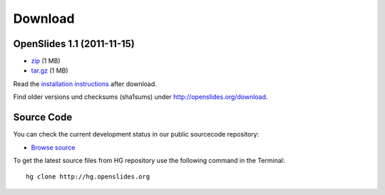 Download
========

OpenSlides 1.1 (2011-11-15)
---------------------------

- `zip <http://openslides.org/download/openslides-1.1.zip>`_ (1 MB)
- `tar.gz <http://openslides.org/download/openslides-1.1.tar.gz>`_ (1 MB)

Read the 
`installation instructions <http://openslides.org/download/INSTALL-1.1.txt>`_
after download.

Find older versions und checksums (sha1sums) under http://openslides.org/download.

Source Code
-----------

You can check the current development status in our
public sourcecode repository:

- `Browse source <http://dev.openslides.org/browser>`_ 


To get the latest source files from HG repository use the 
following command in the Terminal::
  
  hg clone http://hg.openslides.org

